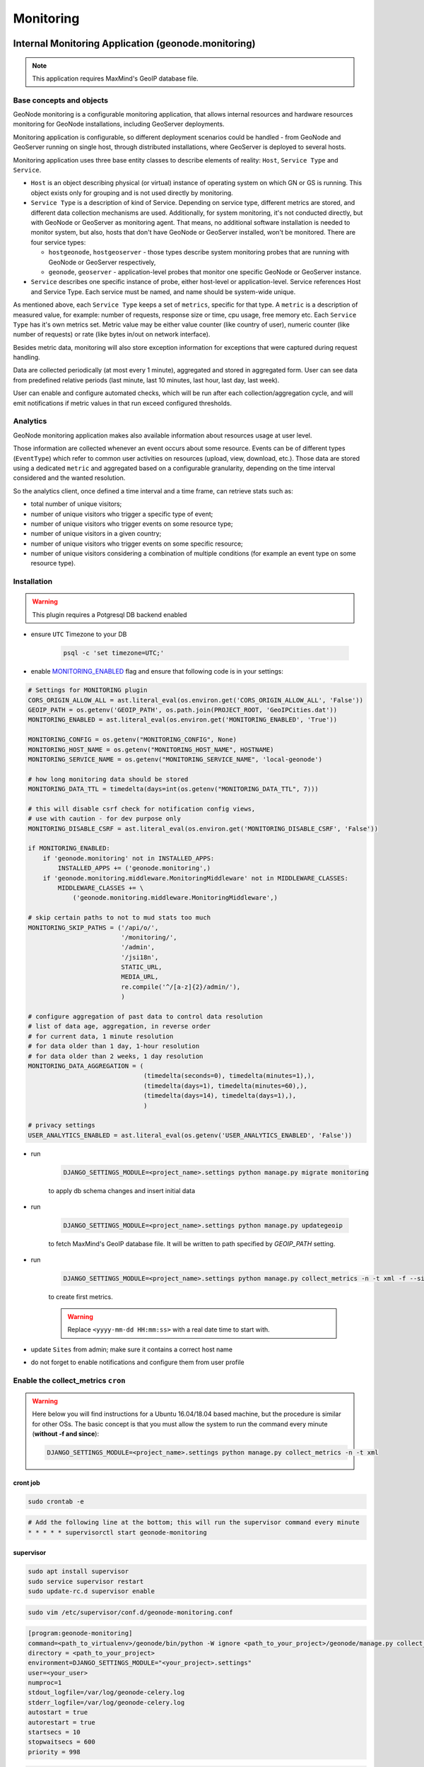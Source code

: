 Monitoring
==========

Internal Monitoring Application (geonode.monitoring)
----------------------------------------------------

.. note:: This application requires MaxMind's GeoIP database file.

Base concepts and objects
~~~~~~~~~~~~~~~~~~~~~~~~~

GeoNode monitoring is a configurable monitoring application, that allows internal resources and hardware resources monitoring for GeoNode installations, including GeoServer deployments.

Monitoring application is configurable, so different deployment scenarios could be handled - from GeoNode and GeoServer running on single host, through distributed installations, where GeoServer is deployed to several hosts.

Monitoring application uses three base entity classes to describe elements of reality: ``Host``, ``Service Type`` and ``Service``.

* ``Host`` is an object describing physical (or virtual) instance of operating system on which GN or GS is running.
  This object exists only for grouping and is not used directly by monitoring.

* ``Service Type`` is a description of kind of Service. Depending on service type, different metrics are stored, and different data
  collection mechanisms are used. Additionally, for system monitoring, it's not conducted directly, but with GeoNode or GeoServer as
  monitoring agent. That means, no additional software installation is needed to monitor system, but also, hosts that don't have GeoNode
  or GeoServer installed, won't be monitored. There are four service types:

  * ``hostgeonode``, ``hostgeoserver`` - those types describe system monitoring probes that are running with GeoNode or GeoServer respectively,

  * ``geonode``, ``geoserver`` - application-level probes that monitor one specific GeoNode or GeoServer instance.

* ``Service`` describes one specific instance of probe, either host-level or application-level.
  Service references Host and Service Type. Each service must be named, and name should be system-wide unique.

As mentioned above, each ``Service Type`` keeps a set of ``metrics``, specific for that type.
A ``metric`` is a description of measured value, for example: number of requests, response size or time, cpu usage, free memory etc.
Each ``Service Type`` has it's own metrics set. Metric value may be either value counter (like country of user),
numeric counter (like number of requests) or rate (like bytes in/out on network interface).

Besides metric data, monitoring will also store exception information for exceptions that were captured during request handling.

Data are collected periodically (at most every 1 minute), aggregated and stored in aggregated form.
User can see data from predefined relative periods (last minute, last 10 minutes, last hour, last day, last week).

User can enable and configure automated checks, which will be run after each collection/aggregation cycle, and will emit notifications
if metric values in that run exceed configured thresholds.

Analytics
~~~~~~~~~

GeoNode monitoring application makes also available information about resources usage at user level.

Those information are collected whenever an event occurs about some resource.
Events can be of different types (``EventType``) which refer to common user activities on resources (upload, view, download, etc.).
Those data are stored using a dedicated ``metric`` and aggregated based on a configurable granularity, depending on the time interval considered and the wanted resolution.

So the analytics client, once defined a time interval and a time frame, can retrieve stats such as:

- total number of unique visitors;
- number of unique visitors who trigger a specific type of event;
- number of unique visitors who trigger events on some resource type;
- number of unique visitors in a given country;
- number of unique visitors who trigger events on some specific resource;
- number of unique visitors considering a combination of multiple conditions (for example an event type on some resource type).

Installation
~~~~~~~~~~~~

.. warning:: This plugin requires a Potgresql DB backend enabled

* ensure ``UTC`` Timezone to your DB

    .. code-block:: python

        psql -c 'set timezone=UTC;'

* enable `MONITORING_ENABLED <../../basic/settings/index.html#monitoring-enabled>`_ flag and ensure that following code is in your settings:

.. code-block:: python

    # Settings for MONITORING plugin
    CORS_ORIGIN_ALLOW_ALL = ast.literal_eval(os.environ.get('CORS_ORIGIN_ALLOW_ALL', 'False'))
    GEOIP_PATH = os.getenv('GEOIP_PATH', os.path.join(PROJECT_ROOT, 'GeoIPCities.dat'))
    MONITORING_ENABLED = ast.literal_eval(os.environ.get('MONITORING_ENABLED', 'True'))

    MONITORING_CONFIG = os.getenv("MONITORING_CONFIG", None)
    MONITORING_HOST_NAME = os.getenv("MONITORING_HOST_NAME", HOSTNAME)
    MONITORING_SERVICE_NAME = os.getenv("MONITORING_SERVICE_NAME", 'local-geonode')

    # how long monitoring data should be stored
    MONITORING_DATA_TTL = timedelta(days=int(os.getenv("MONITORING_DATA_TTL", 7)))

    # this will disable csrf check for notification config views,
    # use with caution - for dev purpose only
    MONITORING_DISABLE_CSRF = ast.literal_eval(os.environ.get('MONITORING_DISABLE_CSRF', 'False'))

    if MONITORING_ENABLED:
        if 'geonode.monitoring' not in INSTALLED_APPS:
            INSTALLED_APPS += ('geonode.monitoring',)
        if 'geonode.monitoring.middleware.MonitoringMiddleware' not in MIDDLEWARE_CLASSES:
            MIDDLEWARE_CLASSES += \
                ('geonode.monitoring.middleware.MonitoringMiddleware',)

    # skip certain paths to not to mud stats too much
    MONITORING_SKIP_PATHS = ('/api/o/',
                             '/monitoring/',
                             '/admin',
                             '/jsi18n',
                             STATIC_URL,
                             MEDIA_URL,
                             re.compile('^/[a-z]{2}/admin/'),
                             )

    # configure aggregation of past data to control data resolution
    # list of data age, aggregation, in reverse order
    # for current data, 1 minute resolution
    # for data older than 1 day, 1-hour resolution
    # for data older than 2 weeks, 1 day resolution
    MONITORING_DATA_AGGREGATION = (
                                   (timedelta(seconds=0), timedelta(minutes=1),),
                                   (timedelta(days=1), timedelta(minutes=60),),
                                   (timedelta(days=14), timedelta(days=1),),
                                   )

    # privacy settings
    USER_ANALYTICS_ENABLED = ast.literal_eval(os.getenv('USER_ANALYTICS_ENABLED', 'False'))

* run

    .. code-block:: shell

        DJANGO_SETTINGS_MODULE=<project_name>.settings python manage.py migrate monitoring

    to apply db schema changes and insert initial data

* run

    .. code-block:: shell

        DJANGO_SETTINGS_MODULE=<project_name>.settings python manage.py updategeoip

    to fetch MaxMind's GeoIP database file. It will be written to path specified by `GEOIP_PATH` setting.

* run

    .. code-block:: shell

        DJANGO_SETTINGS_MODULE=<project_name>.settings python manage.py collect_metrics -n -t xml -f --since='<yyyy-mm-dd HH:mm:ss>'

    to create first metrics.

    .. warning::

        Replace ``<yyyy-mm-dd HH:mm:ss>`` with a real date time to start with.

* update ``Sites`` from admin; make sure it contains a correct host name
* do not forget to enable notifications and configure them from user profile

Enable the collect_metrics ``cron``
~~~~~~~~~~~~~~~~~~~~~~~~~~~~~~~~~~~

.. warning:: Here below you will find instructions for a Ubuntu 16.04/18.04 based machine, but the procedure is similar for other OSs.
             The basic concept is that you must allow the system to run the command every minute (**without -f and since**):

             .. code-block:: shell

                DJANGO_SETTINGS_MODULE=<project_name>.settings python manage.py collect_metrics -n -t xml

cront job
^^^^^^^^^

.. code:: python

    sudo crontab -e

.. code:: python

    # Add the following line at the bottom; this will run the supervisor command every minute
    * * * * * supervisorctl start geonode-monitoring

supervisor
^^^^^^^^^^

.. code:: python

    sudo apt install supervisor
    sudo service supervisor restart
    sudo update-rc.d supervisor enable

.. code:: python

    sudo vim /etc/supervisor/conf.d/geonode-monitoring.conf

.. code:: python

    [program:geonode-monitoring]
    command=<path_to_virtualenv>/geonode/bin/python -W ignore <path_to_your_project>/geonode/manage.py collect_metrics -n -t xml
    directory = <path_to_your_project>
    environment=DJANGO_SETTINGS_MODULE="<your_project>.settings"
    user=<your_user>
    numproc=1
    stdout_logfile=/var/log/geonode-celery.log
    stderr_logfile=/var/log/geonode-celery.log
    autostart = true
    autorestart = true
    startsecs = 10
    stopwaitsecs = 600
    priority = 998

.. code:: python

    sudo service supervisor restart
    sudo supervisorctl start geonode-monitoring
    sudo supervisorctl status geonode-monitoring

.. code:: python

    sudo vim /etc/hosts

.. code:: python

    127.0.0.1       localhost
    <public_ip>     <your_host.your_domain> <your_host>

    # The following lines are desirable for IPv6 capable hosts

Configuration
~~~~~~~~~~~~~

In order to have working monitoring, at least ``Service`` should be configured.
Let's assume following deployment scenario:

    * there's one machine, ``geo01``

    * ``geo01`` hosts both GeoNode and GeoServer (including PostgreSQL).

    * applications are served with nginx+uwsgi, on port 80, but they are reachable on ``localhost`` address.

    * GeoServer is served from ``/geoserver/`` path

    * GeoNode is served from ``/`` path

Here's step-by-step instruction how to create monitoring setup for deployment scenario:


1. Log in as admin, and go to admin section:

    .. image:: img/homepage-admin-link.png
        :alt: go to admin section

2. Go to **monitoring** section (or type ``/admin/monitoring/`` as a path in URL):

    .. image:: img/admin-monitoring-section.png
        :alt: go to admin/monitoring section

3. Go to **Hosts**:

    .. image:: img/admin-monitoring-hosts-services-underline.png
        :alt: go to admin/monitoring/hosts section

4. Click on **Add host +**:

    .. image:: img/admin-monitoring-add-host.png
        :alt: add host

5. Enter following information:
   * **host**: `localhost`
   * **ip**: `127.0.0.1`
   Note, that **host** value is arbitrary. You can enter other name if you like.
   Don't forget to save.

    .. image:: img/admin-monitoring-host.png
        :alt: added host

6. Go to **Services**:

    .. image:: img/admin-monitoring-hosts-services-underline.png
        :alt: go to admin/monitoring/services section

7. Click on **Add service +**:

    .. image:: img/admin-monitoring-add-service.png
        :alt: add service

8. Enter following information:

   * **name**: `local-geonode`
   * **host**: `localhost`
   * **service type**: `geonode`

    .. image:: img/admin-monitoring-service-local-geonode.png
        :alt: add geonode service

9. Add another **Service** Enter following information:

   * **name**: `local-system-geonode`
   * **host**: `localhost`
   * **service type**: `hostgeonode`
   * **url**: `http://localhost/` (should point to GeoNode home page)

    .. image:: img/admin-monitoring-service-local-system-geonode.png
        :alt: add hostgeonode service

10. Add another **Service** and enter following information:

   * **name**: `local-geoserver`
   * **host**: `localhost`
   * **service type**: `geoserver`
   * **url**: `http://localhost/geoserver/` (should point to GeoServer home page)

    .. image:: img/admin-monitoring-service-local-geoserver.png
        :alt: add geoserver service


To summarize, following entries should be created in admin/monitoring:

* Host: ``localhost``, with ip: 127.0.0.1

* Service: ``local-geonode``:
   * host ``localhost``
   * type ``geonode``

* Service: ``local-geoserver``:
   * url ``http://localhost/geoserver/``
   * host ``localhost``
   * type ``geoserver``

* Service: ``local-system-geonode``
   * url ``http://localhost/``
   * host ``localhost``
   * type ``hostgeonode``

Usage
~~~~~

Monitoring interface is available for superusers only. It's available in profile menu:

.. image:: img/homepage-monitoring-link.png
   :alt: monitoring link

Dashboard
^^^^^^^^^

Main view offers overview of recent situation in GeoNode deployment.

.. image:: img/monitoring-dashboard.png
   :alt: monitoring dashboard


Top bar and indicators
^^^^^^^^^^^^^^^^^^^^^^

.. figure:: img/dashboard-indicators-ok.png
   :alt: indicators in ok state

With top bar buttons User can:

 * go back from nested interface elements (charts, alerts, errors)
 * select time window from which data will be aggregated and shown (last 10 minutes, last 1 hour, last day or last week from now)
 * see what's currently used time window
 * enable/disable autorefresh

Below there are four main health indicators:

 * aggregated **Health Check** information.
    This element will be:

    * `green` if there is no alerts nor errors
    * `yellow` if there are alerts
    * `red` if there are errors

 * **Uptime** that shows GeoNode's system uptime.

 * **Alerts** shows number of notifications from defined checks. When clicked, Alerts box will show detailed information . See Notifications description for details.

 * **Errors** - shows how many errors were captured during request processing. When clicked, Errors box will show detailed list of captured errors. See Errros description for details.

.. figure:: img/dashboard-indicators-errors.png
   :alt: indicators in ok state

Indicators in error state


Software Performance
^^^^^^^^^^^^^^^^^^^^

Software Performance view shows GeoServer web service statistics, for all requests monitored and detailed, OWS-specific, per service type (WMS, WFS, OCS etc).

.. image:: img/dashboard-sw-performance.png

Clicking on

.. image:: img/dashboard-sw-performance-charts-button.png
   :align: center

will show charts with data history for overall performance and per-OWS performance:

.. image:: img/dashboard-sw-performance-chart.png


Hartware Performance
^^^^^^^^^^^^^^^^^^^^

Hardware performance box shows hardware usage statistics for selected host (monitored with any of hostgeonode or hostgeoserver type Service): % of CPU usage and average memory consumption. User can select from which host data will be presented.

.. image:: img/dashboard-hw-performance.png

Clicking on

.. image:: img/dashboard-hw-performance-charts-button.png
   :align: center

will show charts with data history for selected host and time period

.. image:: img/dashboard-hw-performance-charts.png


Errors
^^^^^^

Errors view will show list of captured errors in GeoNode and GeoServer. List contents is displayed for selected time window.

.. image:: img/dashboard-errors-list.png

For each error, details are available:
 * error class, message and stack trace
 * basic request context (IP, path, user agent)

.. image:: img/dashboard-error-details.png


Alerts
^^^^^^

An alert is a descriptive information on situation when observed metric contains values outside allowed range (for example, response time is above 30 seconds, or no requests were served within last 30 minutes). Alerts are generated by notifications mechanism described below.

Alerts view will show list of alerts for current moment (alerts that were generated in past are not displayed here):

.. image:: img/monitoring-alerts.png

Each alert contains more descriptive information what is wrong:

.. image:: img/monitoring-alerts-unfolded.png

Notifications
+++++++++++++

Notification mechanism (not to be confused with notifications application in GeoNode) is a way to inform selected users about situations, where collected metric data would indicate a problem with deployment. Notifications are accessible from Alerts view:

.. image:: img/monitoring-alerts-notification-link.png

There can be several notification configurations available.


.. image:: img/dashboard-notifications-list.png

Each notification configuration contains two main elements:

 * list of email addressess which should be notified when alert is generated
 * list of checks (at least one check must be in invalid state to generate alert)

.. image:: img/dashboard-notifications-config.png

User can add arbitrary number of emails. Email address doesn't need to point to user registered in GeoNode instance. If email provided doesn't belong to any of users, alert will be send as a regular email. If email provided can be associated with specific user, notifications application (and thus, notification settings for that user) will be used to send alert.

Integration with GeoHealthCheck
-------------------------------

GeoNode can also be easily monitored with external tools, like `GeoHealthCheck <http://geohealthcheck.org/>`_. See `Documentation on adding resources <http://docs.geohealthcheck.org/en/latest/admin.html#adding-resources>`_ for details.
